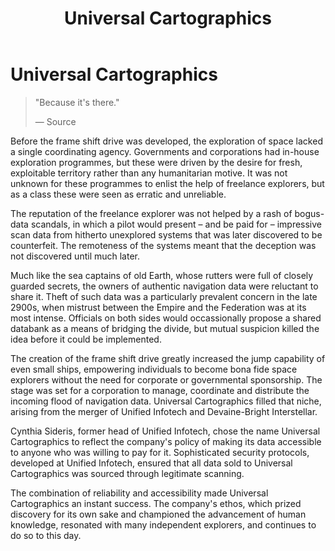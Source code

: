 :PROPERTIES:
:ID:       2fb00d7f-7234-45fa-8e3c-af685aa8f0d8
:END:
#+title: Universal Cartographics
#+filetags: :Empire:Corporation:

* Universal Cartographics

#+begin_quote

  "Because it's there."

  --- Source
#+end_quote

Before the frame shift drive was developed, the exploration of space
lacked a single coordinating agency. Governments and corporations had
in-house exploration programmes, but these were driven by the desire for
fresh, exploitable territory rather than any humanitarian motive. It was
not unknown for these programmes to enlist the help of freelance
explorers, but as a class these were seen as erratic and unreliable.

The reputation of the freelance explorer was not helped by a rash of
bogus-data scandals, in which a pilot would present -- and be paid for
-- impressive scan data from hitherto unexplored systems that was later
discovered to be counterfeit. The remoteness of the systems meant that
the deception was not discovered until much later.

Much like the sea captains of old Earth, whose rutters were full of
closely guarded secrets, the owners of authentic navigation data were
reluctant to share it. Theft of such data was a particularly prevalent
concern in the late 2900s, when mistrust between the Empire and the
Federation was at its most intense. Officials on both sides would
occassionally propose a shared databank as a means of bridging the
divide, but mutual suspicion killed the idea before it could be
implemented.

The creation of the frame shift drive greatly increased the jump
capability of even small ships, empowering individuals to become bona
fide space explorers without the need for corporate or governmental
sponsorship. The stage was set for a corporation to manage, coordinate
and distribute the incoming flood of navigation data. Universal
Cartographics filled that niche, arising from the merger of Unified
Infotech and Devaine-Bright Interstellar.

Cynthia Sideris, former head of Unified Infotech, chose the name
Universal Cartographics to reflect the company's policy of making its
data accessible to anyone who was willing to pay for it. Sophisticated
security protocols, developed at Unified Infotech, ensured that all data
sold to Universal Cartographics was sourced through legitimate scanning.

The combination of reliability and accessibility made Universal
Cartographics an instant success. The company's ethos, which prized
discovery for its own sake and championed the advancement of human
knowledge, resonated with many independent explorers, and continues to
do so to this day.

